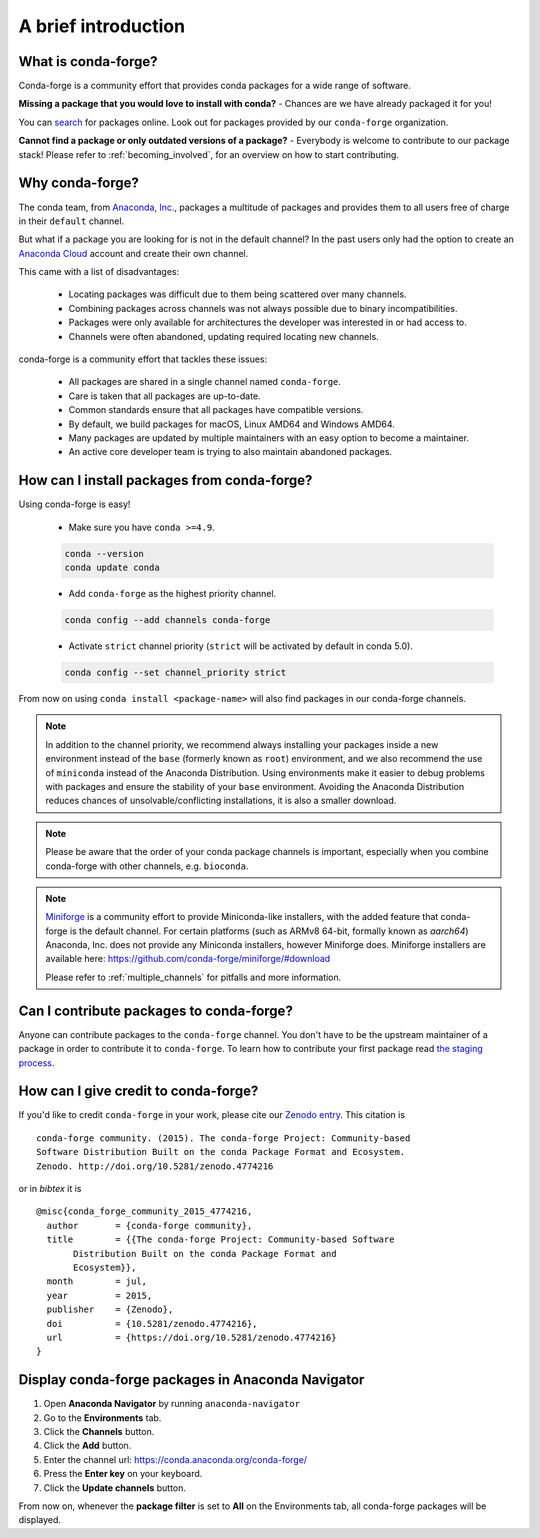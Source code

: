 .. conda-forge documentation primary file, created by
   sphinx-quickstart on Wed Jun  1 01:44:13 2016.
   You can adapt this file completely to your liking, but it should at least
   contain the root `toctree` directive.

A brief introduction
====================

What is conda-forge?
--------------------

Conda-forge is a community effort that provides conda packages for a wide range of software.

**Missing a package that you would love to install with conda?** - Chances are we have already packaged it for you!

You can `search <https://anaconda.org/>`__ for packages online. Look out for packages provided by our ``conda-forge`` organization.

**Cannot find a package or only outdated versions of a package?** - Everybody is welcome to contribute to our package stack! Please refer to :ref:`becoming_involved`, for an overview on how to start contributing.


Why conda-forge?
----------------

The conda team, from `Anaconda, Inc. <https://anaconda.org/>`__, packages a multitude of packages and provides them to all users free of charge in their ``default`` channel.

But what if a package you are looking for is not in the default channel?
In the past users only had the option to create an `Anaconda Cloud <https://anaconda.org/>`__ account and create their own channel.

This came with a list of disadvantages:

 - Locating packages was difficult due to them being scattered over many channels.
 - Combining packages across channels was not always possible due to binary incompatibilities.
 - Packages were only available for architectures the developer was interested in or had access to.
 - Channels were often abandoned, updating required locating new channels.

conda-forge is a community effort that tackles these issues:

 - All packages are shared in a single channel named ``conda-forge``.
 - Care is taken that all packages are up-to-date.
 - Common standards ensure that all packages have compatible versions.
 - By default, we build packages for macOS, Linux AMD64 and Windows AMD64.
 - Many packages are updated by multiple maintainers with an easy option to become a maintainer.
 - An active core developer team is trying to also maintain abandoned packages.


How can I install packages from conda-forge?
--------------------------------------------

Using conda-forge is easy!

 - Make sure you have ``conda >=4.9``.

 .. code-block:: bash

  conda --version
  conda update conda

 - Add ``conda-forge`` as the highest priority channel.

 .. code-block:: bash

  conda config --add channels conda-forge

 - Activate ``strict`` channel priority (``strict`` will be activated by default in conda 5.0).

 .. code-block:: bash

  conda config --set channel_priority strict

From now on using ``conda install <package-name>`` will also find packages in our conda-forge channels.

.. note::

  In addition to the channel priority,
  we recommend always installing your packages inside a new environment instead of the ``base`` (formerly known as ``root``) environment,
  and we also recommend the use of ``miniconda`` instead of the Anaconda Distribution.
  Using environments make it easier to debug problems with packages and ensure the stability of your ``base`` environment.
  Avoiding the Anaconda Distribution reduces chances of unsolvable/conflicting installations, it is also a smaller download.

.. note::

  Please be aware that the order of your conda package channels is important, especially when you combine conda-forge with other channels, e.g. ``bioconda``.

.. note::

  `Miniforge <https://github.com/conda-forge/miniforge>`__ is a community
  effort to provide Miniconda-like installers, with the added feature that
  conda-forge is the default channel.
  For certain platforms (such as ARMv8 64-bit, formally known as `aarch64`)
  Anaconda, Inc. does not provide any Miniconda installers, however Miniforge
  does.
  Miniforge installers are available here: https://github.com/conda-forge/miniforge/#download

  Please refer to :ref:`multiple_channels` for pitfalls and more information.


Can I contribute packages to conda-forge?
-----------------------------------------

Anyone can contribute packages to the ``conda-forge`` channel.
You don't have to be the upstream maintainer of a package in order to contribute it to ``conda-forge``.
To learn how to contribute your first package read `the staging process <https://conda-forge.org/docs/maintainer/adding_pkgs.html#the-staging-process>`_.


How can I give credit to conda-forge?
-----------------------------------------

If you'd like to credit ``conda-forge`` in your work, please cite our `Zenodo entry <https://doi.org/10.5281/zenodo.4774216>`_. This citation is

::

  conda-forge community. (2015). The conda-forge Project: Community-based
  Software Distribution Built on the conda Package Format and Ecosystem.
  Zenodo. http://doi.org/10.5281/zenodo.4774216

or in *bibtex* it is

::

  @misc{conda_forge_community_2015_4774216,
    author       = {conda-forge community},
    title        = {{The conda-forge Project: Community-based Software
         Distribution Built on the conda Package Format and
         Ecosystem}},
    month        = jul,
    year         = 2015,
    publisher    = {Zenodo},
    doi          = {10.5281/zenodo.4774216},
    url          = {https://doi.org/10.5281/zenodo.4774216}
  }


Display conda-forge packages in Anaconda Navigator
--------------------------------------------------

#. Open **Anaconda Navigator** by running ``anaconda-navigator``
#. Go to the **Environments** tab.
#. Click the **Channels** button.
#. Click the **Add** button.
#. Enter the channel url: https://conda.anaconda.org/conda-forge/
#. Press the **Enter key** on your keyboard.
#. Click the **Update channels** button.

From now on, whenever the **package filter** is set to **All** on the Environments tab, all conda-forge packages will be displayed.
